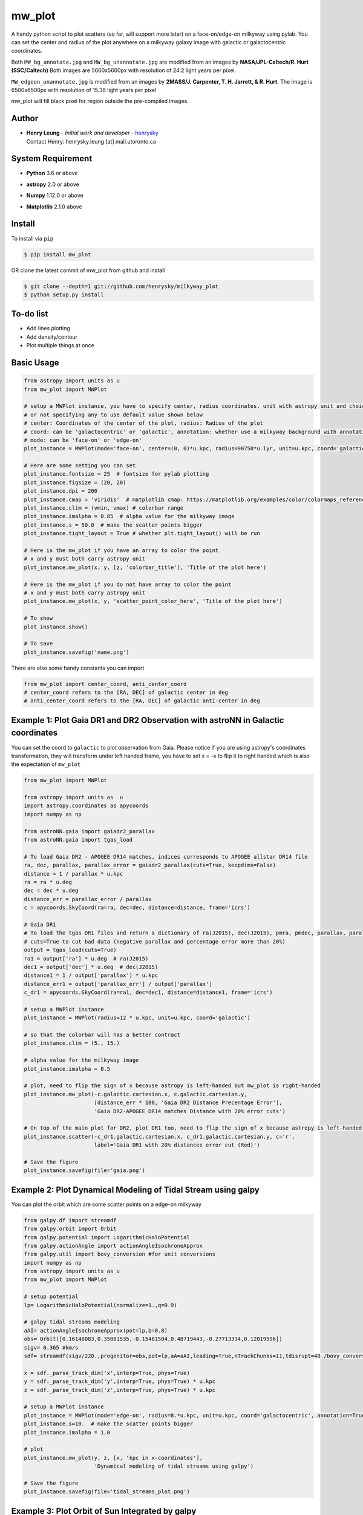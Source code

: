 mw_plot
========

A handy python script to plot scatters (so far, will support more later) on a face-on/edge-on milkyway using pylab.
You can set the center and radius of the plot anywhere on a milkyway galaxy image with galactic or galactocentric coordinates.

Both ``MW_bg_annotate.jpg`` and ``MW_bg_unannotate.jpg`` are modified from an images by **NASA/JPL-Caltech/R. Hurt (SSC/Caltech)**
Both images are 5600x5600px with resolution of 24.2 light years per pixel.

``MW_edgeon_unannotate.jpg`` is modified from an images by **2MASS/J. Carpenter, T. H. Jarrett, & R. Hurt**.
The image is 6500x6500px with resolution of 15.38 light years per pixel

mw_plot will fill black pixel for region outside the pre-compiled images.

Author
---------------

-  | **Henry Leung** - *Initial work and developer* - henrysky_
   | Contact Henry: henrysky.leung [at] mail.utoronto.ca

.. _henrysky: https://github.com/henrysky

System Requirement
---------------------

-  | **Python** 3.6 or above
-  | **astropy** 2.0 or above
-  | **Numpy** 1.12.0 or above
-  | **Matplotlib** 2.1.0 above

Install
---------------------

To install via ``pip``

.. code-block:: bash

   $ pip install mw_plot

OR clone the latest commit of mw_plot from github and install

.. code-block:: bash

   $ git clone --depth=1 git://github.com/henrysky/milkyway_plot
   $ python setup.py install

To-do list
---------------------

- Add lines plotting
- Add density/contour
- Plot multiple things at once

Basic Usage
---------------------

.. code:: python

   from astropy import units as u
   from mw_plot import MWPlot

   # setup a MWPlot instance, you have to specify center, radius coordinates, unit with astropy unit and choice of coord
   # or not specifying any to use default value shown below
   # center: Coordinates of the center of the plot, radius: Radius of the plot
   # coord: can be 'galactocentric' or 'galactic', annotation: whether use a milkyway background with annotation
   # mode: can be 'face-on' or 'edge-on'
   plot_instance = MWPlot(mode='face-on', center=(0, 0)*u.kpc, radius=90750*u.lyr, unit=u.kpc, coord='galactic', annotation=True, rot180=False)

   # Here are some setting you can set
   plot_instance.fontsize = 25  # fontsize for pylab plotting
   plot_instance.figsize = (20, 20)
   plot_instance.dpi = 200
   plot_instance.cmap = 'viridis'  # matplotlib cmap: https://matplotlib.org/examples/color/colormaps_reference.html
   plot_instance.clim = (vmin, vmax) # colorbar range
   plot_instance.imalpha = 0.85  # alpha value for the milkyway image
   plot_instance.s = 50.0  # make the scatter points bigger
   plot_instance.tight_layout = True # whether plt.tight_layout() will be run

   # Here is the mw_plot if you have an array to color the point
   # x and y must both carry astropy unit
   plot_instance.mw_plot(x, y, [z, 'colorbar_title'], 'Title of the plot here')

   # Here is the mw_plot if you do not have array to color the point
   # x and y must both carry astropy unit
   plot_instance.mw_plot(x, y, 'scatter_point_color_here', 'Title of the plot here')

   # To show
   plot_instance.show()

   # To save
   plot_instance.savefig('name.png')

There are also some handy constants you can import

.. code:: python

   from mw_plot import center_coord, anti_center_coord
   # center_coord refers to the [RA, DEC] of galactic center in deg
   # anti_center_coord refers to the [RA, DEC] of galactic anti-center in deg

Example 1: Plot Gaia DR1 and DR2 Observation with astroNN in Galactic coordinates
------------------------------------------------------------------------------------

.. image:: https://github.com/henrysky/milkyway_plot/blob/master/readme_images/example_plot_gaia.png?raw=true

You can set the coord to ``galactic`` to plot observation from Gaia. Please notice if you are using astropy's
coordinates transformation, they will transform under left handed frame, you have to set x = -x to flip it to
right handed which is also the expectation of ``mw_plot``

.. code:: python

    from mw_plot import MWPlot

    from astropy import units as  u
    import astropy.coordinates as apycoords
    import numpy as np

    from astroNN.gaia import gaiadr2_parallax
    from astroNN.gaia import tgas_load

    # To load Gaia DR2 - APOGEE DR14 matches, indices corresponds to APOGEE allstar DR14 file
    ra, dec, parallax, parallax_error = gaiadr2_parallax(cuts=True, keepdims=False)
    distance = 1 / parallax * u.kpc
    ra = ra * u.deg
    dec = dec * u.deg
    distance_err = parallax_error / parallax
    c = apycoords.SkyCoord(ra=ra, dec=dec, distance=distance, frame='icrs')

    # Gaia DR1
    # To load the tgas DR1 files and return a dictionary of ra(J2015), dec(J2015), pmra, pmdec, parallax, parallax error, g-band mag
    # cuts=True to cut bad data (negative parallax and percentage error more than 20%)
    output = tgas_load(cuts=True)
    ra1 = output['ra'] * u.deg  # ra(J2015)
    dec1 = output['dec'] * u.deg  # dec(J2015)
    distance1 = 1 / output['parallax'] * u.kpc
    distance_err1 = output['parallax_err'] / output['parallax']
    c_dr1 = apycoords.SkyCoord(ra=ra1, dec=dec1, distance=distance1, frame='icrs')

    # setup a MWPlot instance
    plot_instance = MWPlot(radius=12 * u.kpc, unit=u.kpc, coord='galactic')

    # so that the colorbar will has a better contract
    plot_instance.clim = (5., 15.)

    # alpha value for the milkyway image
    plot_instance.imalpha = 0.5

    # plot, need to flip the sign of x because astropy is left-handed but mw_plot is right-handed
    plot_instance.mw_plot(-c.galactic.cartesian.x, c.galactic.cartesian.y,
                          [distance_err * 100, 'Gaia DR2 Distance Precentage Error'],
                          'Gaia DR2-APOGEE DR14 matches Distance with 20% error cuts')

    # On top of the main plot for DR2, plot DR1 too, need to flip the sign of x because astropy is left-handed but mw_plot is right-handed
    plot_instance.scatter(-c_dr1.galactic.cartesian.x, c_dr1.galactic.cartesian.y, c='r',
                          label='Gaia DR1 with 20% distances error cut (Red)')

    # Save the figure
    plot_instance.savefig(file='gaia.png')


Example 2: Plot Dynamical Modeling of Tidal Stream using galpy
-----------------------------------------------------------------

.. image:: https://github.com/henrysky/milkyway_plot/blob/master/readme_images/tidal_streams_plot.png?raw=true

You can plot the orbit which are some scatter points on a edge-on milkyway

.. code:: python

    from galpy.df import streamdf
    from galpy.orbit import Orbit
    from galpy.potential import LogarithmicHaloPotential
    from galpy.actionAngle import actionAngleIsochroneApprox
    from galpy.util import bovy_conversion #for unit conversions
    import numpy as np
    from astropy import units as u
    from mw_plot import MWPlot

    # setup potential
    lp= LogarithmicHaloPotential(normalize=1.,q=0.9)

    # galpy tidal streams modeling
    aAI= actionAngleIsochroneApprox(pot=lp,b=0.8)
    obs= Orbit([0.16148083,0.35081535,-0.15481504,0.48719443,-0.27713334,0.12019596])
    sigv= 0.365 #km/s
    sdf= streamdf(sigv/220.,progenitor=obs,pot=lp,aA=aAI,leading=True,nTrackChunks=11,tdisrupt=40./bovy_conversion.time_in_Gyr(220.,8.))

    x = sdf._parse_track_dim('x',interp=True, phys=True)
    y = sdf._parse_track_dim('y',interp=True, phys=True) * u.kpc
    z = sdf._parse_track_dim('z',interp=True, phys=True) * u.kpc

    # setup a MWPlot instance
    plot_instance = MWPlot(mode='edge-on', radius=8.*u.kpc, unit=u.kpc, coord='galactocentric', annotation=True, rot180 = False)
    plot_instance.s=10.  # make the scatter points bigger
    plot_instance.imalpha = 1.0

    # plot
    plot_instance.mw_plot(y, z, [x, 'kpc in x-coordinates'],
                          'Dynamical modeling of tidal streams using galpy')

    # Save the figure
    plot_instance.savefig(file='tidal_streams_plot.png')

Example 3: Plot Orbit of Sun Integrated by galpy
-------------------------------------------------------

.. image:: https://github.com/henrysky/milkyway_plot/blob/master/readme_images/example_plot_1.png?raw=true

You can plot the orbit which are some scatter points on a face-on milkyway

.. code:: python

   from galpy.potential import MWPotential2014
   from galpy.orbit import Orbit
   import numpy as np
   from astropy import units as u
   from mw_plot import MWPlot

   # Orbit Integration using galpy for the Sun
   op= Orbit([0.,0.,0.,0.,0.,0.], radec=True, ro=8., vo=220.)
   ts = np.linspace(0, 20, 10000)
   op.integrate(ts, MWPotential2014)
   x = op.x(ts) * u.kpc
   y = op.y(ts) * u.kpc
   z = op.z(ts)

   # setup a MWPlot instance
   plot_instance = MWPlot(radius=20*u.kpc, unit=u.kpc, coord='galactocentric')
   plot_instance.imalpha = 1.0
   plot_instance.s = 10

   # plot
   plot_instance.mw_plot(x, y, [z, 'kpc above galactic plane'],
   'Orbit of Sun in 20Gyr using galpy colored by kpc above galactic plane')

   # Save the figure
   plot_instance.savefig(file='mw_plot.png')

   # Show the figure
   plot_instance.show()

You can turn off the annotation by putting ``annotation=False`` when creating an instance

.. image:: https://github.com/henrysky/milkyway_plot/blob/master/readme_images/example_plot_1_unannotation.png?raw=true

Example 4: Change the Center and Radius of the Plot
---------------------------------------------------------

.. image:: https://github.com/henrysky/milkyway_plot/blob/master/readme_images/example_plot_2.png?raw=true

You can set the center point and radius of the plot. In this case, we set (16, -3) in galactic coordinates
such that the plot centered at the Sun at the end of 10Gyr orbit, and set the radius as 6 kpc to close up. We will
just set the color to red without color bar title because there is no color bar needed. Please notice the plot assumed
the milkyway is not moving.

.. code:: python

   from galpy.potential import MWPotential2014
   from galpy.orbit import Orbit
   import numpy as np
   from astropy import units as u
   from mw_plot import MWPlot

   # Orbit Integration using galpy for the Sun
   op= Orbit([0.,0.,0.,0.,0.,0.], radec=True, ro=8., vo=220.)
   ts = np.linspace(0, 10, 10000)
   op.integrate(ts, MWPotential2014)
   x = op.x(ts) * u.kpc
   y = op.y(ts) * u.kpc
   z = op.z(ts)

   # setup a MWPlot instance
   plot_instance = MWPlot(center=(-16, -2.5)*u.kpc, radius=6*u.kpc, unit=u.kpc, coord='galactic')
   plot_instance.s = 50.0  # make the scatter points bigger

   # plot
   plot_instance.mw_plot(x - 8.*u.kpc, y, 'r', 'Orbit of Sun in 10Gyr using galpy')

   # Save the figure
   plot_instance.savefig(file='mw_plot_zoomed.png')

   # Show the figure
   plot_instance.show()

License
---------------------------------------------------------

This project is licensed under the MIT License - see the `LICENSE`_ file for details

.. _LICENSE: LICENSE
